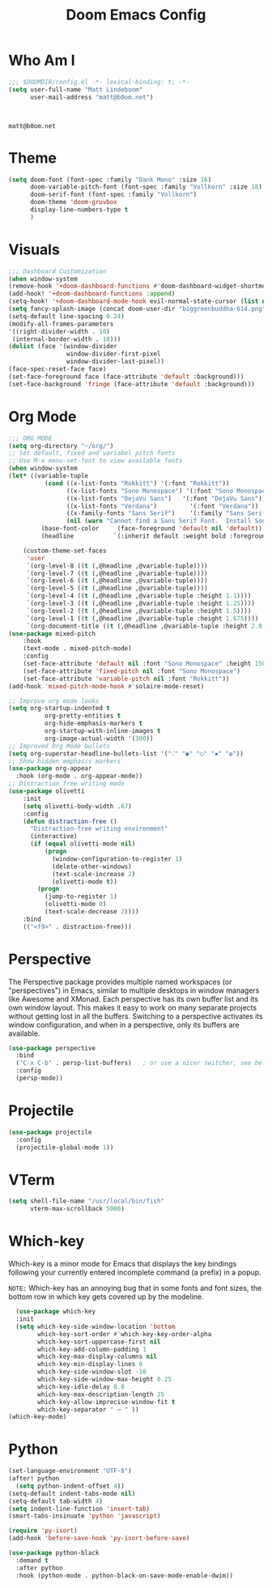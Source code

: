 #+title: Doom Emacs Config
#+property: header-args :tangle config.el

* Who Am I
#+BEGIN_SRC emacs-lisp
;;; $DOOMDIR/config.el -*- lexical-binding: t; -*-
(setq user-full-name "Matt Lindeboom"
      user-mail-address "matt@b0om.net")
#+END_SRC
 :
#+RESULTS:
: matt@b0om.net

* Theme
#+BEGIN_SRC emacs-lisp
(setq doom-font (font-spec :family "Dank Mono" :size 16)
      doom-variable-pitch-font (font-spec :family "Vollkorn" :size 18)
      doom-serif-font (font-spec :family "Vollkorn")
      doom-theme 'doom-gruvbox
      display-line-numbers-type t
      )
#+END_SRC

#+RESULTS:
: t

* Visuals
#+BEGIN_SRC emacs-lisp
;;; Dashboard Customization
(when window-system
(remove-hook '+doom-dashboard-functions #'doom-dashboard-widget-shortmenu)
(add-hook! '+doom-dashboard-functions :append)
(setq-hook! '+doom-dashboard-mode-hook evil-normal-state-cursor (list nil))
(setq fancy-splash-image (concat doom-user-dir "biggreenbuddha-614.png"))
(setq-default line-spacing 0.24)
(modify-all-frames-parameters
'((right-divider-width . 10)
 (internal-border-width . 10)))
(dolist (face '(window-divider
                window-divider-first-pixel
                window-divider-last-pixel))
(face-spec-reset-face face)
(set-face-foreground face (face-attribute 'default :background)))
(set-face-background 'fringe (face-attribute 'default :background)))

#+END_SRC

* Org Mode
#+BEGIN_SRC emacs-lisp
;;; ORG MODE
(setq org-directory "~/org/")
;; Set default, fixed and variabel pitch fonts
;; Use M-x menu-set-font to view available fonts
(when window-system
(let* ((variable-tuple
          (cond ((x-list-fonts "Rokkitt") '(:font "Rokkitt"))
                ((x-list-fonts "Sono Monospace") '(:font "Sono Monospace"))
                ((x-list-fonts "DejaVu Sans")   '(:font "DejaVu Sans"))
                ((x-list-fonts "Verdana")         '(:font "Verdana"))
                ((x-family-fonts "Sans Serif")    '(:family "Sans Serif"))
                (nil (warn "Cannot find a Sans Serif Font.  Install Source Sans Pro."))))
         (base-font-color     (face-foreground 'default nil 'default))
         (headline           `(:inherit default :weight bold :foreground ,base-font-color)))

    (custom-theme-set-faces
     'user
     `(org-level-8 ((t (,@headline ,@variable-tuple))))
     `(org-level-7 ((t (,@headline ,@variable-tuple))))
     `(org-level-6 ((t (,@headline ,@variable-tuple))))
     `(org-level-5 ((t (,@headline ,@variable-tuple))))
     `(org-level-4 ((t (,@headline ,@variable-tuple :height 1.1))))
     `(org-level-3 ((t (,@headline ,@variable-tuple :height 1.25))))
     `(org-level-2 ((t (,@headline ,@variable-tuple :height 1.5))))
     `(org-level-1 ((t (,@headline ,@variable-tuple :height 1.675))))
     `(org-document-title ((t (,@headline ,@variable-tuple :height 2.0 :underline nil)))))))
(use-package mixed-pitch
    :hook
    (text-mode . mixed-pitch-mode)
    :config
    (set-face-attribute 'default nil :font "Sono Monospace" :height 150)
    (set-face-attribute 'fixed-pitch nil :font "Sono Monospace")
    (set-face-attribute 'variable-pitch nil :font "Rokkitt"))
(add-hook 'mixed-pitch-mode-hook #'solaire-mode-reset)

;; Improve org mode looks
(setq org-startup-indented t
          org-pretty-entities t
          org-hide-emphasis-markers t
          org-startup-with-inline-images t
          org-image-actual-width '(300))
;; Improved Org Mode bullets
(setq org-superstar-headline-bullets-list '("⁖" "◉" "○" "✸" "✿"))
;; Show hidden emphasis markers
(use-package org-appear
  :hook (org-mode . org-appear-mode))
;; Distraction free writing mode
(use-package olivetti
    :init
    (setq olivetti-body-width .67)
    :config
    (defun distraction-free ()
      "Distraction-free writing environment"
      (interactive)
      (if (equal olivetti-mode nil)
          (progn
            (window-configuration-to-register 1)
            (delete-other-windows)
            (text-scale-increase 2)
            (olivetti-mode t))
        (progn
          (jump-to-register 1)
          (olivetti-mode 0)
          (text-scale-decrease 2))))
    :bind
    (("<f9>" . distraction-free)))
#+END_SRC

* Perspective
The Perspective package provides multiple named workspaces (or "perspectives") in Emacs, similar to multiple desktops in window managers like Awesome and XMonad.  Each perspective has its own buffer list and its own window layout. This makes it easy to work on many separate projects without getting lost in all the buffers. Switching to a perspective activates its window configuration, and when in a perspective, only its buffers are available.
#+begin_src emacs-lisp
(use-package perspective
  :bind
  ("C-x C-b" . persp-list-buffers)   ; or use a nicer switcher, see below
  :config
  (persp-mode))
#+end_src

* Projectile
#+begin_src emacs-lisp
(use-package projectile
  :config
  (projectile-global-mode 1))
#+end_src

* VTerm
#+begin_src emacs-lisp
(setq shell-file-name "/usr/local/bin/fish"
      vterm-max-scrollback 5000)
#+end_src

* Which-key
Which-key is a minor mode for Emacs that displays the key bindings following your currently entered incomplete command (a prefix) in a popup.

=NOTE:= Which-key has an annoying bug that in some fonts and font sizes, the bottom row in which key gets covered up by the modeline.

#+begin_src emacs-lisp
  (use-package which-key
  :init
  (setq which-key-side-window-location 'bottom
        which-key-sort-order #'which-key-key-order-alpha
        which-key-sort-uppercase-first nil
        which-key-add-column-padding 1
        which-key-max-display-columns nil
        which-key-min-display-lines 6
        which-key-side-window-slot -10
        which-key-side-window-max-height 0.25
        which-key-idle-delay 0.8
        which-key-max-description-length 25
        which-key-allow-imprecise-window-fit t
        which-key-separator " → " ))
(which-key-mode)
#+end_src
* Python
#+begin_src emacs-lisp
(set-language-environment "UTF-8")
(after! python
  (setq python-indent-offset 4))
(setq-default indent-tabs-mode nil)
(setq-default tab-width 4)
(setq indent-line-function 'insert-tab)
(smart-tabs-insinuate 'python 'javascript)

(require 'py-isort)
(add-hook 'before-save-hook 'py-isort-before-save)

(use-package python-black
  :demand t
  :after python
  :hook (python-mode . python-black-on-save-mode-enable-dwim))
#+end_src
